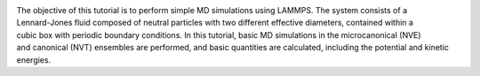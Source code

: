 .. figure:: avatars/lennard-jones-fluid-avatar-dark.webp
    :alt: The binary mixture simulated during Tutorial 1. The atoms of type 1 are
          represented as small green spheres and the atoms of type 2 as large blue spheres.
    :height: 250
    :align: right
    :class: only-dark

.. figure:: avatars/lennard-jones-fluid-avatar-light.webp
    :alt: The binary mixture simulated during Tutorial 1. The atoms of type 1 are
          represented as small green spheres and the atoms of type 2 as large blue spheres.
    :height: 250
    :align: right
    :class: only-light

The objective of this tutorial is to perform simple MD simulations
using LAMMPS.  The system consists of a Lennard-Jones fluid composed of
neutral particles with two different effective diameters, contained
within a cubic box with periodic boundary conditions.  In this tutorial, basic MD simulations in
the microcanonical (NVE) and canonical (NVT) ensembles are performed,
and basic quantities are calculated, including the potential and kinetic
energies.